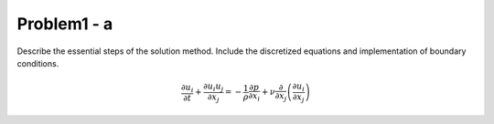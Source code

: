 =============
 Problem1 - a
=============

Describe the essential steps of the solution method. Include the discretized equations and implementation of boundary conditions.


.. math::

   \frac{\partial u_{i}}{\partial t} + \frac{\partial u_{i}u_{j}}{\partial x_{j}} = -\frac{1}{\rho}\frac{\partial p}{\partial x_{i}} + \nu \frac{\partial}{\partial x_{j}}\left ( \frac{\partial u_{i}}{\partial x_{j}} \right )

